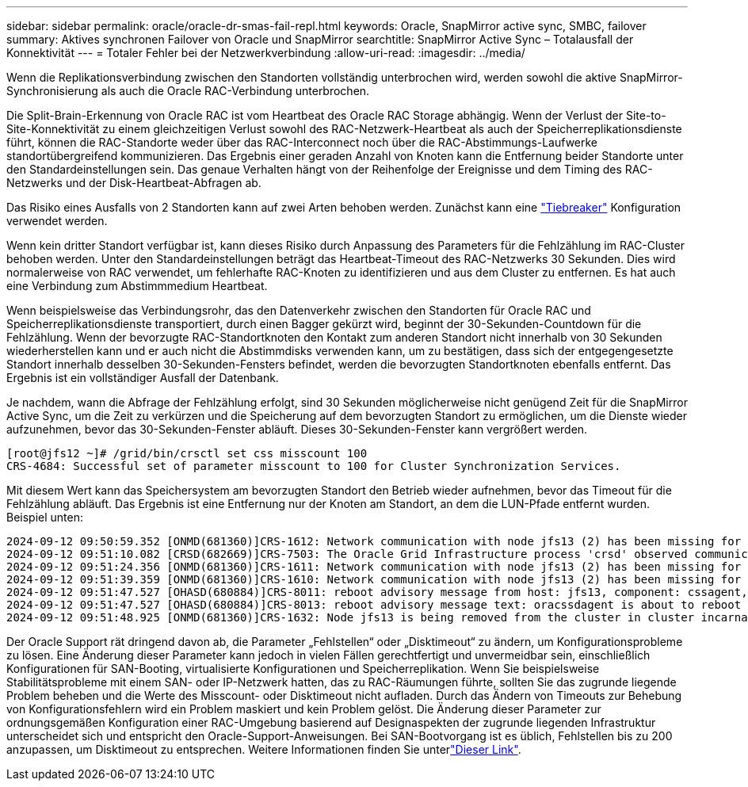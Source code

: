 ---
sidebar: sidebar 
permalink: oracle/oracle-dr-smas-fail-repl.html 
keywords: Oracle, SnapMirror active sync, SMBC, failover 
summary: Aktives synchronen Failover von Oracle und SnapMirror 
searchtitle: SnapMirror Active Sync – Totalausfall der Konnektivität 
---
= Totaler Fehler bei der Netzwerkverbindung
:allow-uri-read: 
:imagesdir: ../media/


[role="lead"]
Wenn die Replikationsverbindung zwischen den Standorten vollständig unterbrochen wird, werden sowohl die aktive SnapMirror-Synchronisierung als auch die Oracle RAC-Verbindung unterbrochen.

Die Split-Brain-Erkennung von Oracle RAC ist vom Heartbeat des Oracle RAC Storage abhängig. Wenn der Verlust der Site-to-Site-Konnektivität zu einem gleichzeitigen Verlust sowohl des RAC-Netzwerk-Heartbeat als auch der Speicherreplikationsdienste führt, können die RAC-Standorte weder über das RAC-Interconnect noch über die RAC-Abstimmungs-Laufwerke standortübergreifend kommunizieren. Das Ergebnis einer geraden Anzahl von Knoten kann die Entfernung beider Standorte unter den Standardeinstellungen sein. Das genaue Verhalten hängt von der Reihenfolge der Ereignisse und dem Timing des RAC-Netzwerks und der Disk-Heartbeat-Abfragen ab.

Das Risiko eines Ausfalls von 2 Standorten kann auf zwei Arten behoben werden. Zunächst kann eine link:oracle-dr-smas-arch-tiebreaker.html["Tiebreaker"] Konfiguration verwendet werden.

Wenn kein dritter Standort verfügbar ist, kann dieses Risiko durch Anpassung des Parameters für die Fehlzählung im RAC-Cluster behoben werden. Unter den Standardeinstellungen beträgt das Heartbeat-Timeout des RAC-Netzwerks 30 Sekunden. Dies wird normalerweise von RAC verwendet, um fehlerhafte RAC-Knoten zu identifizieren und aus dem Cluster zu entfernen. Es hat auch eine Verbindung zum Abstimmmedium Heartbeat.

Wenn beispielsweise das Verbindungsrohr, das den Datenverkehr zwischen den Standorten für Oracle RAC und Speicherreplikationsdienste transportiert, durch einen Bagger gekürzt wird, beginnt der 30-Sekunden-Countdown für die Fehlzählung. Wenn der bevorzugte RAC-Standortknoten den Kontakt zum anderen Standort nicht innerhalb von 30 Sekunden wiederherstellen kann und er auch nicht die Abstimmdisks verwenden kann, um zu bestätigen, dass sich der entgegengesetzte Standort innerhalb desselben 30-Sekunden-Fensters befindet, werden die bevorzugten Standortknoten ebenfalls entfernt. Das Ergebnis ist ein vollständiger Ausfall der Datenbank.

Je nachdem, wann die Abfrage der Fehlzählung erfolgt, sind 30 Sekunden möglicherweise nicht genügend Zeit für die SnapMirror Active Sync, um die Zeit zu verkürzen und die Speicherung auf dem bevorzugten Standort zu ermöglichen, um die Dienste wieder aufzunehmen, bevor das 30-Sekunden-Fenster abläuft. Dieses 30-Sekunden-Fenster kann vergrößert werden.

....
[root@jfs12 ~]# /grid/bin/crsctl set css misscount 100
CRS-4684: Successful set of parameter misscount to 100 for Cluster Synchronization Services.
....
Mit diesem Wert kann das Speichersystem am bevorzugten Standort den Betrieb wieder aufnehmen, bevor das Timeout für die Fehlzählung abläuft. Das Ergebnis ist eine Entfernung nur der Knoten am Standort, an dem die LUN-Pfade entfernt wurden. Beispiel unten:

....
2024-09-12 09:50:59.352 [ONMD(681360)]CRS-1612: Network communication with node jfs13 (2) has been missing for 50% of the timeout interval.  If this persists, removal of this node from cluster will occur in 49.570 seconds
2024-09-12 09:51:10.082 [CRSD(682669)]CRS-7503: The Oracle Grid Infrastructure process 'crsd' observed communication issues between node 'jfs12' and node 'jfs13', interface list of local node 'jfs12' is '192.168.30.1:46039;', interface list of remote node 'jfs13' is '192.168.30.2:42037;'.
2024-09-12 09:51:24.356 [ONMD(681360)]CRS-1611: Network communication with node jfs13 (2) has been missing for 75% of the timeout interval.  If this persists, removal of this node from cluster will occur in 24.560 seconds
2024-09-12 09:51:39.359 [ONMD(681360)]CRS-1610: Network communication with node jfs13 (2) has been missing for 90% of the timeout interval.  If this persists, removal of this node from cluster will occur in 9.560 seconds
2024-09-12 09:51:47.527 [OHASD(680884)]CRS-8011: reboot advisory message from host: jfs13, component: cssagent, with time stamp: L-2024-09-12-09:51:47.451
2024-09-12 09:51:47.527 [OHASD(680884)]CRS-8013: reboot advisory message text: oracssdagent is about to reboot this node due to unknown reason as it did not receive local heartbeats for 10470 ms amount of time
2024-09-12 09:51:48.925 [ONMD(681360)]CRS-1632: Node jfs13 is being removed from the cluster in cluster incarnation 621596607
....
Der Oracle Support rät dringend davon ab, die Parameter „Fehlstellen“ oder „Disktimeout“ zu ändern, um Konfigurationsprobleme zu lösen. Eine Änderung dieser Parameter kann jedoch in vielen Fällen gerechtfertigt und unvermeidbar sein, einschließlich Konfigurationen für SAN-Booting, virtualisierte Konfigurationen und Speicherreplikation. Wenn Sie beispielsweise Stabilitätsprobleme mit einem SAN- oder IP-Netzwerk hatten, das zu RAC-Räumungen führte, sollten Sie das zugrunde liegende Problem beheben und die Werte des Misscount- oder Disktimeout nicht aufladen. Durch das Ändern von Timeouts zur Behebung von Konfigurationsfehlern wird ein Problem maskiert und kein Problem gelöst. Die Änderung dieser Parameter zur ordnungsgemäßen Konfiguration einer RAC-Umgebung basierend auf Designaspekten der zugrunde liegenden Infrastruktur unterscheidet sich und entspricht den Oracle-Support-Anweisungen. Bei SAN-Bootvorgang ist es üblich, Fehlstellen bis zu 200 anzupassen, um Disktimeout zu entsprechen. Weitere Informationen finden Sie unterlink:oracle-app-config-rac.html["Dieser Link"].

